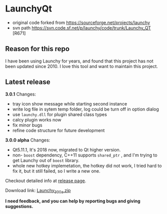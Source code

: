 * LaunchyQt
- original code forked from https://sourceforge.net/projects/launchy
- svn path https://svn.code.sf.net/p/launchy/code/trunk/Launchy_QT [R671]

** Reason for this repo
I have been using Launchy for years, and found that this project has not been updated since 2010. I love this tool and want to maintain this project.

** Latest release

*3.0.1* Changes:
- tray icon show message while starting second instance
- write log file in sytem temp folder, log could be turn off in option dialog
- use =launchy.dll= for plugin shared class types
- calcy plugin works now
- fix minor bugs
- refine code structure for future development

*3.0.0 alpha* Changes:
- Qt5.11.1, It's 2018 now, migrated to Qt higher version.
- non- =boost= dependency, C++11 supports =shared_ptr= , and I'm trying to get Launchy out of =boost= library.
- whole new hotkey implemetation, the hotkey did not work, I tried hard to fix it, but it still failed, so I write a new one.

Checkout detailed info at [[https://github.com/samsonwang/LaunchyQt/releases][release page]].

Download link: [[https://github.com/samsonwang/LaunchyQt/releases/download/v3.0.0-alpha/Launchy_300a.zip][Launchy_300a.zip]]

*I need feedback, and you can help by reporting bugs and giving suggestions.*
